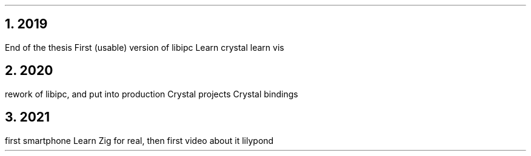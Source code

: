 .NH 1
2019
.LP
.BULLET
End of the thesis
.BULLET
First (usable) version of libipc
.BULLET
Learn crystal
.ARROW networkctl
.ARROW document-oriented DB: files, directories and symlinks
.BULLET
learn vis
.ENDBULLET

.NH 1
2020
.LP
.BULLET
rework of libipc, and put into production
.BULLET
Crystal projects
.ARROW websockets
.ARROW libcbor
.BULLET
Crystal bindings
.ENDBULLET

.NH 1
2021
.LP
.BULLET
first smartphone
.BULLET
Learn Zig for real, then first video about it
.BULLET
lilypond
.ARROW super mario
.ENDBULLET

